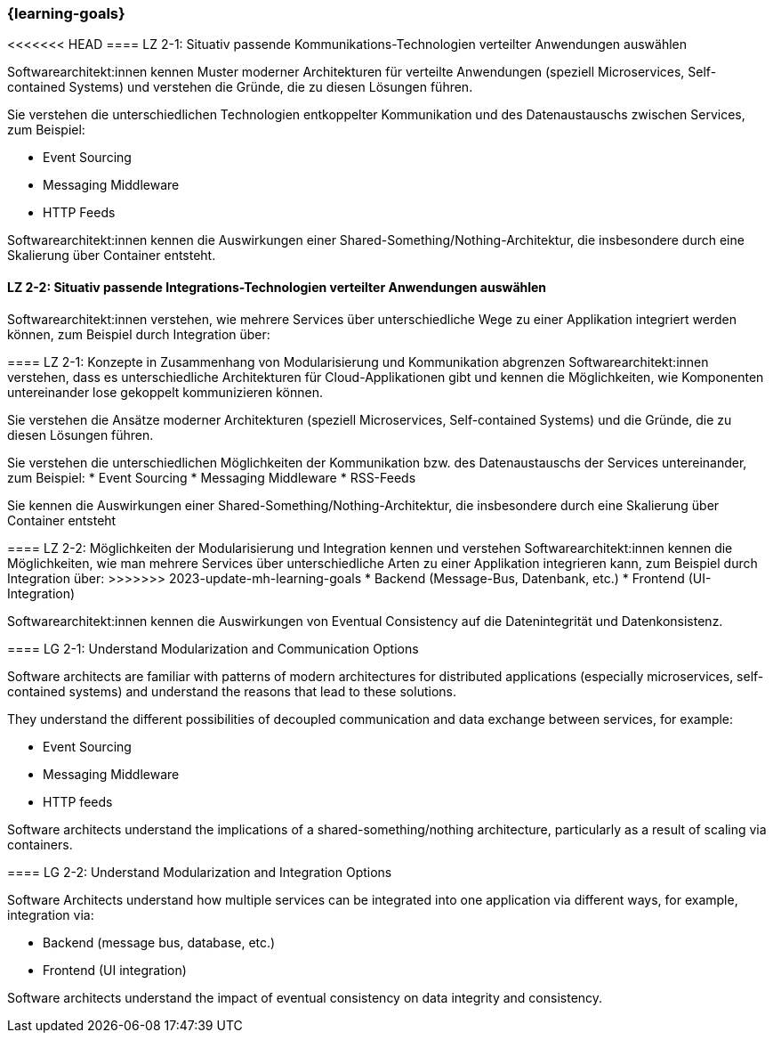 === {learning-goals}

// tag::DE[]
[[LZ-2-1]]
<<<<<<< HEAD
==== LZ 2-1: Situativ passende Kommunikations-Technologien verteilter Anwendungen auswählen

Softwarearchitekt:innen kennen Muster moderner Architekturen für verteilte Anwendungen (speziell Microservices, Self-contained Systems) und verstehen die Gründe, die zu diesen Lösungen führen.

Sie verstehen die unterschiedlichen Technologien entkoppelter Kommunikation und des Datenaustauschs zwischen Services, zum Beispiel:

* Event Sourcing
* Messaging Middleware
* HTTP Feeds

Softwarearchitekt:innen kennen die Auswirkungen einer Shared-Something/Nothing-Architektur, die insbesondere durch eine Skalierung über Container entsteht.

[[LZ-2-2]]
==== LZ 2-2: Situativ passende Integrations-Technologien verteilter Anwendungen auswählen

Softwarearchitekt:innen verstehen, wie mehrere Services über unterschiedliche Wege zu einer Applikation integriert werden können, zum Beispiel durch Integration über:

=======
==== LZ 2-1: Konzepte in Zusammenhang von Modularisierung und Kommunikation abgrenzen
Softwarearchitekt:innen verstehen, dass es unterschiedliche Architekturen für Cloud-Applikationen gibt und kennen die Möglichkeiten, wie Komponenten untereinander lose gekoppelt kommunizieren können.

Sie verstehen die Ansätze moderner Architekturen (speziell Microservices, Self-contained Systems) und die Gründe, die zu diesen Lösungen führen.

Sie verstehen die unterschiedlichen Möglichkeiten der Kommunikation bzw. des Datenaustauschs der Services untereinander, zum Beispiel:
* Event Sourcing
* Messaging Middleware
* RSS-Feeds

Sie kennen die Auswirkungen einer Shared-Something/Nothing-Architektur, die insbesondere durch eine Skalierung über Container entsteht

[[LZ-2-2]]
==== LZ 2-2: Möglichkeiten der Modularisierung und Integration kennen und verstehen
Softwarearchitekt:innen kennen die Möglichkeiten, wie man mehrere Services über unterschiedliche Arten zu einer Applikation integrieren kann, zum Beispiel durch Integration über:
>>>>>>> 2023-update-mh-learning-goals
* Backend (Message-Bus, Datenbank, etc.)
* Frontend (UI-Integration)

Softwarearchitekt:innen kennen die Auswirkungen von Eventual Consistency auf die Datenintegrität und Datenkonsistenz.

// end::DE[]

// tag::EN[]
[[LG-2-1]]
==== LG 2-1: Understand Modularization and Communication Options

Software architects are familiar with patterns of modern architectures for distributed applications (especially microservices, self-contained systems) and understand the reasons that lead to these solutions.

They understand the different possibilities of decoupled communication and data exchange between services, for example:

* Event Sourcing
* Messaging Middleware
* HTTP feeds

Software architects understand the implications of a shared-something/nothing architecture, particularly as a result of scaling via containers.

[[LG-2-2]]
==== LG 2-2: Understand Modularization and Integration Options

Software Architects understand how multiple services can be integrated into one application via different ways, for example, integration via:

* Backend (message bus, database, etc.)
* Frontend (UI integration)

Software architects understand the impact of eventual consistency on data integrity and consistency.
// end::EN[]
